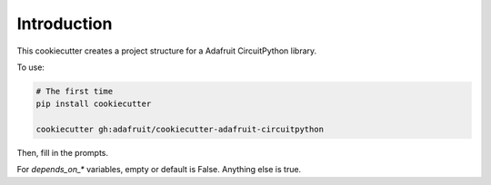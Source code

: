 
Introduction
============

This cookiecutter creates a project structure for a Adafruit CircuitPython
library.

To use:

.. code-block:: bash

  # The first time
  pip install cookiecutter

  cookiecutter gh:adafruit/cookiecutter-adafruit-circuitpython

Then, fill in the prompts.

For `depends_on_*` variables, empty or default is False. Anything else is true.
